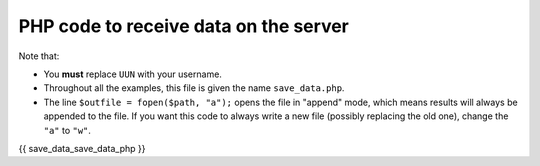 .. _record_result:

PHP code to receive data on the server
======================================

Note that:

* You **must** replace ``UUN`` with your username.
* Throughout all the examples, this file is given the name ``save_data.php``.
* The line ``$outfile = fopen($path, "a");`` opens the file in "append" mode, which means results will always be appended to the file. If you want this code to always write a new file (possibly replacing the old one), change the ``"a"`` to ``"w"``.

.. code:: php

{{ save_data_save_data_php }}
